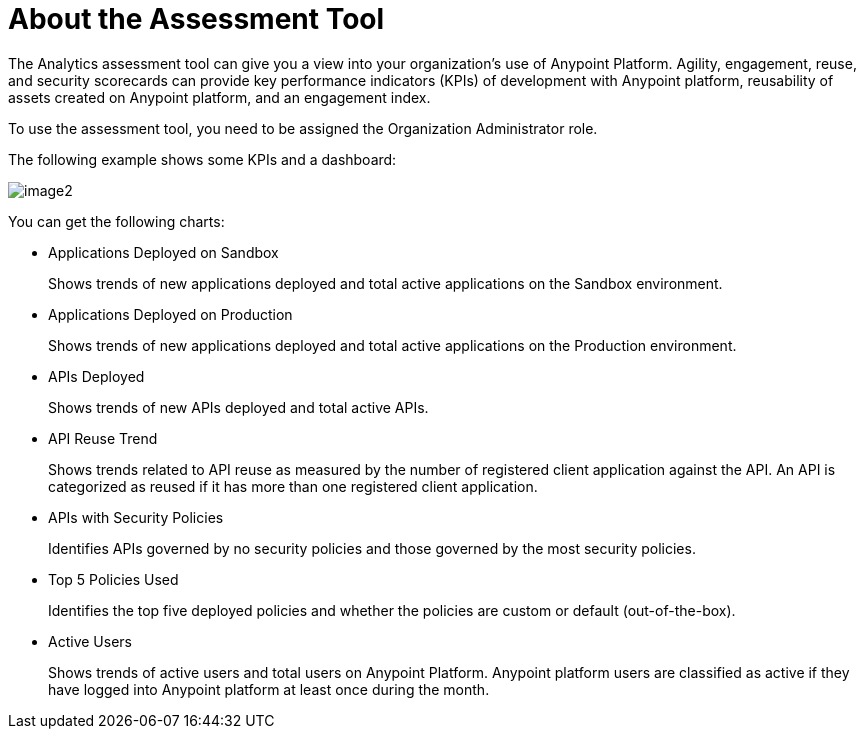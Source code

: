 = About the Assessment Tool

The Analytics assessment tool can give you a view into your organization's use of Anypoint Platform. Agility, engagement, reuse, and security scorecards can provide key performance indicators (KPIs) of development with Anypoint platform, reusability of assets created on Anypoint platform, and an engagement index.

To use the assessment tool, you need to be assigned the Organization Administrator role.

The following example shows some KPIs and a dashboard: 

image:image2.png[]


You can get the following charts:



* Applications Deployed on Sandbox
+
Shows trends of new applications deployed and total active applications on the Sandbox environment.
* Applications Deployed on Production
+
Shows trends of new applications deployed and total active applications on the Production environment. 
+
* APIs Deployed
+
Shows trends of new APIs deployed and total active APIs.
+
* API Reuse Trend
+
Shows trends related to API reuse as measured by the number of registered client application against the API. An API is categorized as reused if it has more than one registered client application.
+
* APIs with Security Policies
+
Identifies APIs governed by no security policies and those governed by the most security policies.
+
* Top 5 Policies Used
+
Identifies the top five deployed policies and whether the policies are custom or default (out-of-the-box). 
+
* Active Users
+
Shows trends of active users and total users on Anypoint Platform. Anypoint platform users are classified as active if they have logged into Anypoint platform at least once during the month.